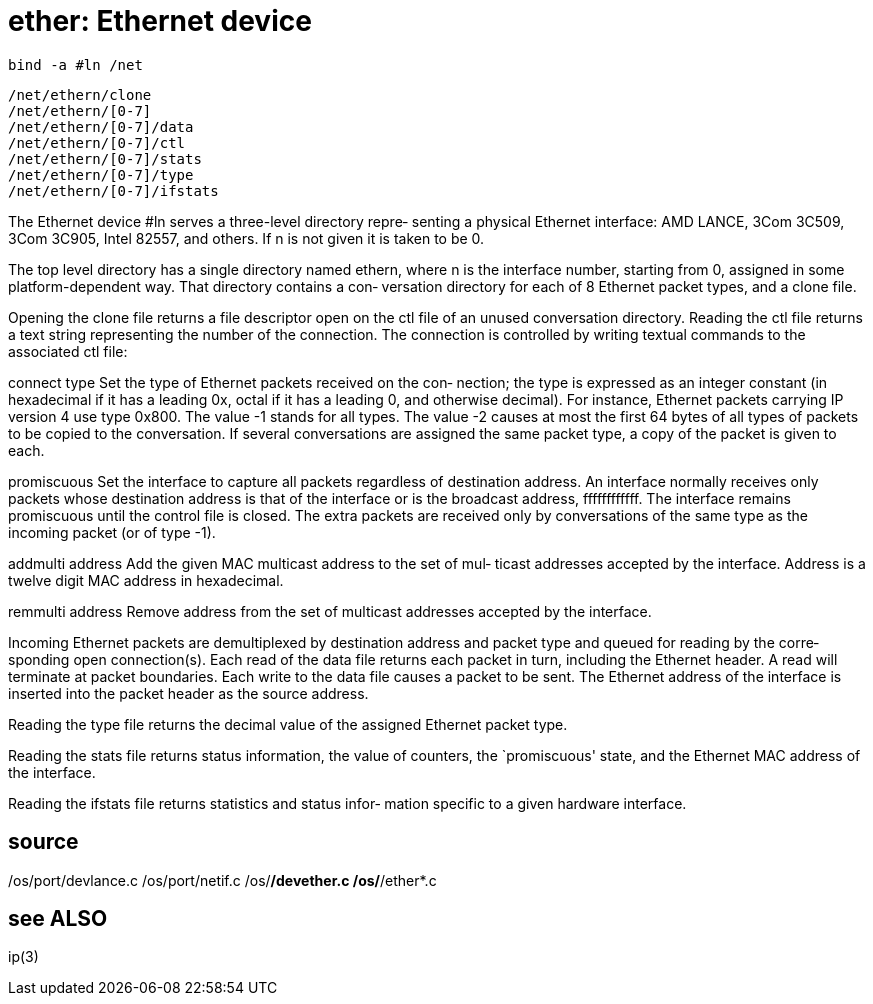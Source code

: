 = ether: Ethernet device

    bind -a #ln /net

    /net/ethern/clone
    /net/ethern/[0-7]
    /net/ethern/[0-7]/data
    /net/ethern/[0-7]/ctl
    /net/ethern/[0-7]/stats
    /net/ethern/[0-7]/type
    /net/ethern/[0-7]/ifstats

The Ethernet device #ln serves a three-level directory repre‐
senting a physical Ethernet interface: AMD LANCE, 3Com 3C509,
3Com 3C905, Intel 82557, and others.  If n is not given it is
taken to be 0.

The top level directory has a single directory named  ethern,
where n is the interface number, starting from 0, assigned in
some platform-dependent way.  That directory contains a  con‐
versation  directory for each of 8 Ethernet packet types, and
a clone file.

Opening the clone file returns a file descriptor open on  the
ctl  file  of  an unused conversation directory.  Reading the
ctl file returns a text string representing the number of the
connection.   The connection is controlled by writing textual
commands to the associated ctl file:

connect type
       Set the type of Ethernet packets received on the  con‐
       nection;  the type is expressed as an integer constant
       (in hexadecimal if it has a leading 0x,  octal  if  it
       has   a   leading  0,  and  otherwise  decimal).   For
       instance, Ethernet packets carrying IP version  4  use
       type  0x800.   The value -1 stands for all types.  The
       value -2 causes at most the  first  64  bytes  of  all
       types of packets to be copied to the conversation.  If
       several conversations are  assigned  the  same  packet
       type, a copy of the packet is given to each.

promiscuous
       Set the interface to capture all packets regardless of
       destination address.  An interface  normally  receives
       only  packets whose destination address is that of the
       interface or is the broadcast  address,  ffffffffffff.
       The  interface  remains  promiscuous until the control
       file is closed.  The extra packets are  received  only
       by  conversations  of  the  same  type as the incoming
       packet (or of type -1).

addmulti address
       Add the given MAC multicast address to the set of mul‐
       ticast  addresses  accepted by the interface.  Address
       is a twelve digit MAC address in hexadecimal.

remmulti address
       Remove address from the  set  of  multicast  addresses
       accepted by the interface.

Incoming  Ethernet  packets  are demultiplexed by destination
address and packet type and queued for reading by the  corre‐
sponding  open  connection(s).   Each  read  of the data file
returns each packet in turn, including the  Ethernet  header.
A  read  will  terminate at packet boundaries.  Each write to
the data file causes a  packet  to  be  sent.   The  Ethernet
address  of  the interface is inserted into the packet header
as the source address.

Reading the type  file  returns  the  decimal  value  of  the
assigned Ethernet packet type.

Reading  the stats file returns status information, the value
of counters, the `promiscuous' state, and  the  Ethernet  MAC
address of the interface.

Reading the ifstats file returns statistics and status infor‐
mation specific to a given hardware interface.

== source
/os/port/devlance.c
/os/port/netif.c
/os/*/devether.c
/os/*/ether*.c

== see ALSO
ip(3)
